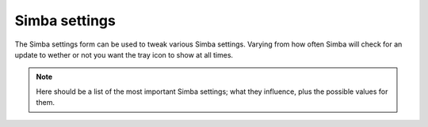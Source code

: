 .. settings:

Simba settings
==============

The Simba settings form can be used to tweak various Simba settings. Varying
from how often Simba will check for an update to wether or not you want the tray
icon to show at all times. 


.. note::
    
    Here should be a list of the most important Simba settings; what they
    influence, plus the possible values for them.
